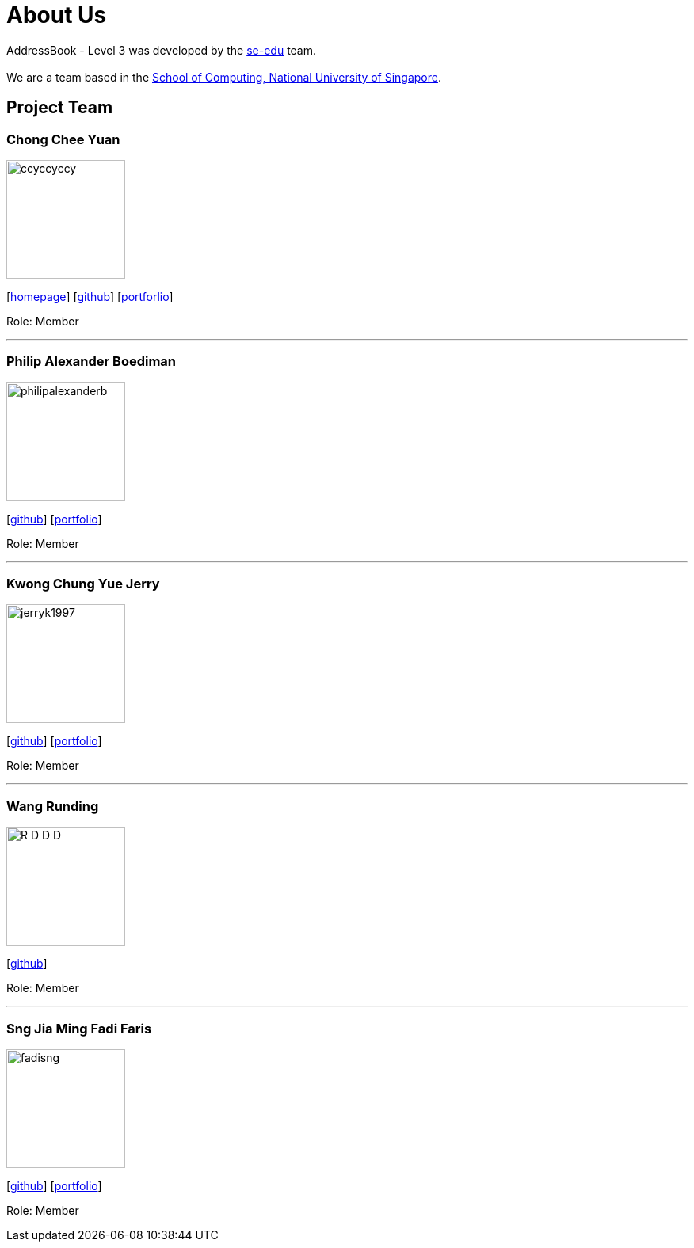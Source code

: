 = About Us
:site-section: AboutUs
:relfileprefix: team/
:imagesDir: images
:stylesDir: stylesheets

AddressBook - Level 3 was developed by the https://se-edu.github.io/docs/Team.html[se-edu] team. +
{empty} +
We are a team based in the http://www.comp.nus.edu.sg[School of Computing, National University of Singapore].

== Project Team

=== Chong Chee Yuan
image::ccyccyccy.png[width="150", align="left"]
{empty}[http://chongcheeyuan.me/[homepage]] [https://github.com/ccyccyccy[github]]
{empty}[https://github.com/AY1920S1-CS2103T-T17-1/main/blob/master/docs/team/ccyccyccy.adoc[portforlio]]

Role: Member

'''

=== Philip Alexander Boediman
image::philipalexanderb.png[width="150", align="left"]
{empty}[https://github.com/philipalexanderb[github]]
{empty}[https://github.com/AY1920S1-CS2103T-T17-1/main/blob/master/docs/team/philipalexanderb.adoc[portfolio]]

Role: Member

'''

=== Kwong Chung Yue Jerry
image::jerryk1997.png[width="150", align="left"]
{empty}[https://github.com/jerryk1997[github]]
{empty}[https://github.com/AY1920S1-CS2103T-T17-1/main/blob/master/docs/team/jerryk1997.adoc[portfolio]]

Role: Member

'''

=== Wang Runding
image::R-D-D-D.png[width="150", align="left"]
{empty}[https://github.com/r-d-d-d[github]]

Role: Member

'''

=== Sng Jia Ming Fadi Faris
image::fadisng.png[width="150", align="left"]
{empty}[https://github.com/fadisng[github]]
{empty}[https://github.com/AY1920S1-CS2103T-T17-1/main/blob/master/docs/team/fadisng.adoc[portfolio]]

Role: Member
